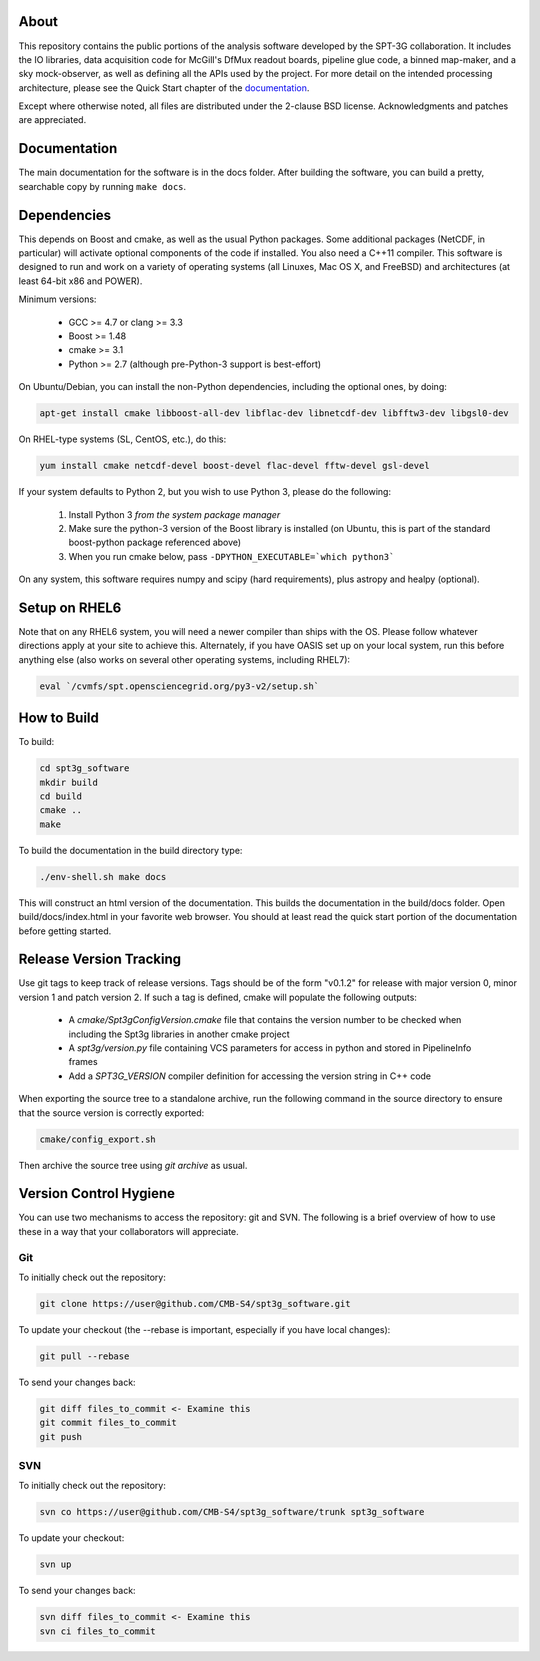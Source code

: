 About
-----

This repository contains the public portions of the analysis software developed by the SPT-3G collaboration. It includes the IO libraries, data acquisition code for McGill's DfMux readout boards, pipeline glue code, a binned map-maker, and a sky mock-observer, as well as defining all the APIs used by the project. For more detail on the intended processing architecture, please see the Quick Start chapter of the `documentation`_.

Except where otherwise noted, all files are distributed under the 2-clause BSD license. Acknowledgments and patches are appreciated.

.. _documentation: https://cmb-s4.github.io/spt3g_software/

Documentation
-------------

The main documentation for the software is in the docs folder. After building the software, you can build a pretty, searchable copy by running ``make docs``.

Dependencies
------------

This depends on Boost and cmake, as well as the usual Python packages. Some additional packages (NetCDF, in particular) will activate optional components of the code if installed. You also need a C++11 compiler. This software is designed to run and work on a variety of operating systems (all Linuxes, Mac OS X, and FreeBSD) and architectures (at least 64-bit x86 and POWER).

Minimum versions:

	- GCC >= 4.7 or clang >= 3.3
	- Boost >= 1.48
	- cmake >= 3.1
	- Python >= 2.7 (although pre-Python-3 support is best-effort)

On Ubuntu/Debian, you can install the non-Python dependencies, including the optional ones, by doing:

.. code-block:: shell

	apt-get install cmake libboost-all-dev libflac-dev libnetcdf-dev libfftw3-dev libgsl0-dev

On RHEL-type systems (SL, CentOS, etc.), do this:

.. code-block:: shell

	yum install cmake netcdf-devel boost-devel flac-devel fftw-devel gsl-devel
	
If your system defaults to Python 2, but you wish to use Python 3, please do the following:

	1. Install Python 3 *from the system package manager*
	2. Make sure the python-3 version of the Boost library is installed (on Ubuntu, this is part of the standard boost-python package referenced above)
	3. When you run cmake below, pass ``-DPYTHON_EXECUTABLE=`which python3```
	
On any system, this software requires numpy and scipy (hard requirements), plus astropy and healpy (optional).

Setup on RHEL6
--------------

Note that on any RHEL6 system, you will need a newer compiler than ships with the OS. Please follow whatever directions apply at your site to achieve this. Alternately, if you have OASIS set up on your local system, run this before anything else (also works on several other operating systems, including RHEL7):

.. code-block:: shell

	eval `/cvmfs/spt.opensciencegrid.org/py3-v2/setup.sh`


How to Build
------------

To build:

.. code-block:: shell

	cd spt3g_software
	mkdir build
	cd build
	cmake ..
	make


To build the documentation in the build directory type:

.. code-block:: shell

	./env-shell.sh make docs

This will construct an html version of the documentation.  This builds the documentation in the build/docs folder.  Open build/docs/index.html in your favorite web browser.  You should at least read the quick start portion of the documentation before getting started.

Release Version Tracking
------------------------

Use git tags to keep track of release versions.  Tags should be of the form "v0.1.2" for release with major version 0, minor version 1 and patch version 2.
If such a tag is defined, cmake will populate the following outputs:

 * A `cmake/Spt3gConfigVersion.cmake` file that contains the version number to be checked when including the Spt3g libraries in another cmake project
 * A `spt3g/version.py` file containing VCS parameters for access in python and stored in PipelineInfo frames
 * Add a `SPT3G_VERSION` compiler definition for accessing the version string in C++ code

When exporting the source tree to a standalone archive, run the following command in the source directory to ensure that the source version is correctly exported:

.. code-block:: shell

	cmake/config_export.sh

Then archive the source tree using  `git archive` as usual.

Version Control Hygiene
-----------------------

You can use two mechanisms to access the repository: git and SVN. The following is a brief overview of how to use these in a way that your collaborators will appreciate.

Git
===

To initially check out the repository:

.. code-block:: shell

	git clone https://user@github.com/CMB-S4/spt3g_software.git

To update your checkout (the --rebase is important, especially if you have local changes):

.. code-block:: shell

	git pull --rebase

To send your changes back:

.. code-block:: shell

	git diff files_to_commit <- Examine this
	git commit files_to_commit
	git push


SVN
===

To initially check out the repository:

.. code-block:: shell

	svn co https://user@github.com/CMB-S4/spt3g_software/trunk spt3g_software

To update your checkout:

.. code-block:: shell

	svn up

To send your changes back:

.. code-block:: shell

	svn diff files_to_commit <- Examine this
	svn ci files_to_commit

